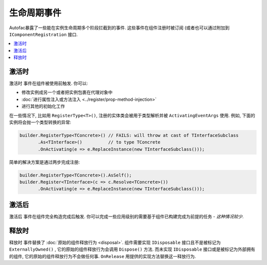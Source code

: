 ===============
生命周期事件
===============

Autofac暴露了一些能在实例生命周期多个阶段拦截到的事件. 这些事件在组件注册时被订阅 (或者也可以通过附加到 ``IComponentRegistration`` 接口.

.. contents::
  :local:

激活时
============

``激活时`` 事件在组件被使用前触发. 你可以:

* 修改实例成另一个或者把实例包裹在代理对象中
* :doc:`进行属性注入或方法注入 <../register/prop-method-injection>`
* 进行其他的初始化工作

在一些情况下, 比如用 ``RegisterType<T>()``, 注册的实体类会被用于类型解析并被 ``ActivatingEventArgs`` 使用. 例如, 下面的实例将会抛一个类型转换的异常:

.. sourcecode:: csharp

    builder.RegisterType<TConcrete>() // FAILS: will throw at cast of TInterfaceSubclass
           .As<TInterface>()          // to type TConcrete
           .OnActivating(e => e.ReplaceInstance(new TInterfaceSubclass()));

简单的解决方案是通过两步完成注册:

.. sourcecode:: csharp

    builder.RegisterType<TConcrete>().AsSelf();
    builder.Register<TInterface>(c => c.Resolve<TConcrete>())
           .OnActivating(e => e.ReplaceInstance(new TInterfaceSubclass()));

激活后
===========

``激活后`` 事件在组件完全构造完成后触发. 你可以完成一些应用级别的需要基于组件已构建完成为前提的任务 - *这种情况较少*.

释放时
=========

``释放时`` 事件替换了 :doc:`原始的组件释放行为 <disposal>`. 组件需要实现 ``IDisposable`` 接口且不是被标记为 ``ExternallyOwned()`` , 它的原始的组件释放行为会调用 ``Dispose()`` 方法. 而未实现 ``IDisposable`` 接口或是被标记为外部拥有的组件,  它的原始的组件释放行为不会做任何事. ``OnRelease`` 用提供的实现方法替换这一释放行为.